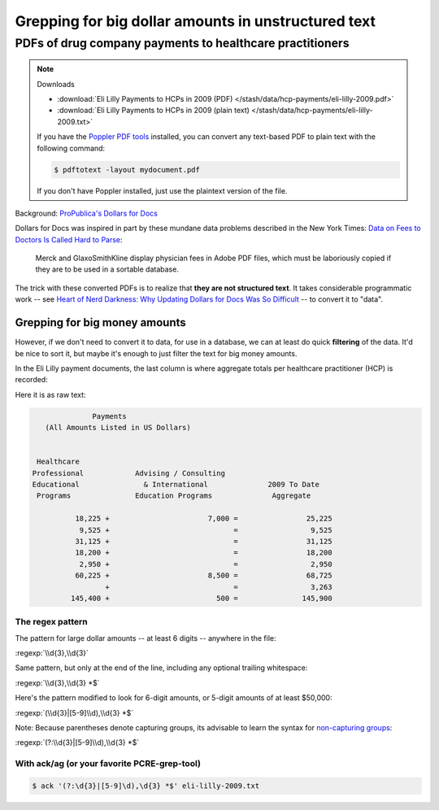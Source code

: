 ****************************************************
Grepping for big dollar amounts in unstructured text
****************************************************


PDFs of drug company payments to healthcare practitioners
=========================================================


.. note:: Downloads

    - :download:`Eli Lilly Payments to HCPs in 2009 (PDF) </stash/data/hcp-payments/eli-lilly-2009.pdf>`
    - :download:`Eli Lilly Payments to HCPs in 2009 (plain text) </stash/data/hcp-payments/eli-lilly-2009.txt>`

    If you have the `Poppler PDF tools <https://poppler.freedesktop.org/>`_ installed, you can convert any text-based PDF to plain text with the following command:

    .. code-block:: shell

        $ pdftotext -layout mydocument.pdf


    If you don't have Poppler installed, just use the plaintext version of the file.


Background:  `ProPublica's Dollars for Docs <https://projects.propublica.org/docdollars/>`_

Dollars for Docs was inspired in part by these mundane data problems described in the New York Times: `Data on Fees to Doctors Is Called Hard to Parse <http://www.nytimes.com/2010/04/13/business/13docpay.html>`_:


    Merck and GlaxoSmithKline display physician fees in Adobe PDF files, which must be laboriously copied if they are to be used in a sortable database.


The trick with these converted PDFs is to realize that **they are not structured text**. It takes considerable programmatic work --  see `Heart of Nerd Darkness: Why Updating Dollars for Docs Was So Difficult <https://www.propublica.org/nerds/item/heart-of-nerd-darkness-why-dollars-for-docs-was-so-difficult>`_ -- to convert it to "data".

Grepping for big money amounts
------------------------------

However, if we don't need to convert it to data, for use in a database, we can at least do quick **filtering** of the data. It'd be nice to sort it, but maybe it's enough to just filter the text for big money amounts.

In the Eli Lilly payment documents, the last column is where aggregate totals per healthcare practitioner (HCP) is recorded:


.. image:: images/eli-lilly-pdf-columns.png




Here it is as raw text:

.. code-block:: text

                       Payments
            (All Amounts Listed in US Dollars)


          Healthcare
         Professional            Advising / Consulting
         Educational               & International              2009 To Date
          Programs               Education Programs              Aggregate

                   18,225 +                       7,000 =                25,225
                    9,525 +                             =                 9,525
                   31,125 +                             =                31,125
                   18,200 +                             =                18,200
                    2,950 +                             =                 2,950
                   60,225 +                       8,500 =                68,725
                          +                             =                 3,263
                  145,400 +                         500 =               145,900




The regex pattern
^^^^^^^^^^^^^^^^^

The pattern for large dollar amounts -- at least 6 digits -- anywhere in the file:

:regexp:`\\d{3},\\d{3}`

Same pattern, but only at the end of the line, including any optional trailing whitespace:

:regexp:`\\d{3},\\d{3} *$`

Here's the pattern modified to look for 6-digit amounts, or 5-digit amounts of at least $50,000:

:regexp:`(\\d{3}|[5-9]\\d),\\d{3} *$`

Note: Because parentheses denote capturing groups, its advisable to learn the syntax for `non-capturing groups <http://www.regular-expressions.info/brackets.html>`_:

:regexp:`(?:\\d{3}|[5-9]\\d),\\d{3} *$`



With ack/ag (or your favorite PCRE-grep-tool)
^^^^^^^^^^^^^^^^^^^^^^^^^^^^^^^^^^^^^^^^^^^^^

.. code-block:: shell

    $ ack '(?:\d{3}|[5-9]\d),\d{3} *$' eli-lilly-2009.txt


